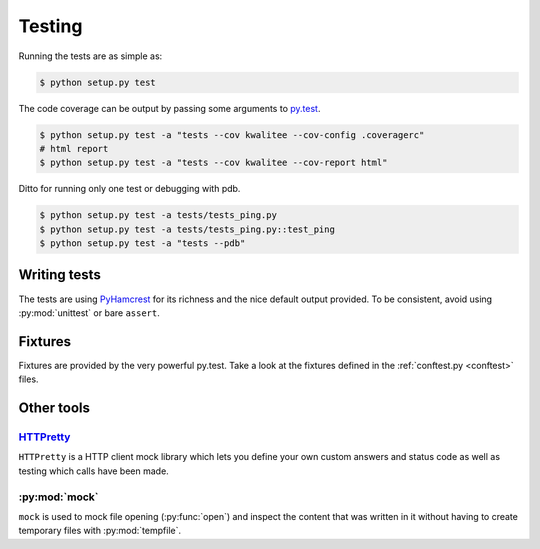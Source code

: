 ..  This file is part of kwalitee
    Copyright (C) 2014, 2015 CERN.

    kwalitee is free software; you can redistribute it and/or
    modify it under the terms of the GNU General Public License as
    published by the Free Software Foundation; either version 2 of the
    License, or (at your option) any later version.

    kwalitee is distributed in the hope that it will be useful, but
    WITHOUT ANY WARRANTY; without even the implied warranty of
    MERCHANTABILITY or FITNESS FOR A PARTICULAR PURPOSE.  See the GNU
    General Public License for more details.

    You should have received a copy of the GNU General Public License
    along with kwalitee; if not, write to the Free Software Foundation,
    Inc., 59 Temple Place, Suite 330, Boston, MA 02111-1307, USA.

    In applying this licence, CERN does not waive the privileges and immunities
    granted to it by virtue of its status as an Intergovernmental Organization
    or submit itself to any jurisdiction.

.. _testing:

==========
 Testing
==========

Running the tests are as simple as:

.. code-block:: console

    $ python setup.py test

The code coverage can be output by passing some arguments to `py.test
<http://pytest.org/latest/>`_.

.. code-block:: console

    $ python setup.py test -a "tests --cov kwalitee --cov-config .coveragerc"
    # html report
    $ python setup.py test -a "tests --cov kwalitee --cov-report html"

Ditto for running only one test or debugging with pdb.

.. code-block:: console

    $ python setup.py test -a tests/tests_ping.py
    $ python setup.py test -a tests/tests_ping.py::test_ping
    $ python setup.py test -a "tests --pdb"


Writing tests
=============

The tests are using PyHamcrest_ for its richness and the nice default output
provided. To be consistent, avoid using :py:mod:`unittest` or bare ``assert``.


Fixtures
========

Fixtures are provided by the very powerful py.test. Take a look at the fixtures
defined in the :ref:`conftest.py <conftest>` files.

Other tools
===========

`HTTPretty <http://falcao.it/HTTPretty/>`_
------------------------------------------

``HTTPretty`` is a HTTP client mock library which lets you define your own
custom answers and status code as well as testing which calls have been made.

:py:mod:`mock`
--------------

``mock`` is used to mock file opening (:py:func:`open`) and inspect the content
that was written in it without having to create temporary files with
:py:mod:`tempfile`.


.. _PyHamcrest: http://pythonhosted.org//PyHamcrest/
